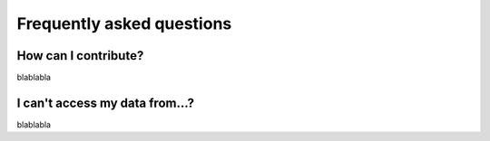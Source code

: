 .. _faq:

==========================
Frequently asked questions
==========================

How can I contribute?
----
blablabla


I can't access my data from...?
----
blablabla